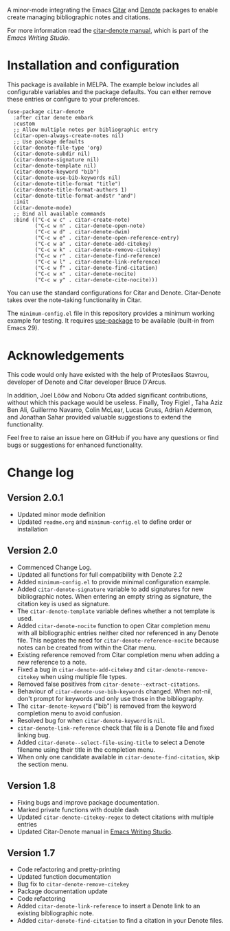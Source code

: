 [[https://melpa.org/#/citar-denote][file:https://melpa.org/packages/citar-denote-badge.svg]]    [[https://stable.melpa.org/#/citar-denote][file:https://stable.melpa.org/packages/citar-denote-badge.svg]]

A minor-mode integrating the Emacs [[https://github.com/emacs-citar/citar][Citar]] and [[https://protesilaos.com/emacs/denote][Denote]] packages to enable create managing bibliographic notes and citations.

For more information read the [[http://lucidmanager.org/productivity/citar-denote-managing-bibliographic-notes-in-emacs/][citar-denote manual]], which is part of the /Emacs Writing Studio/.

* Installation and configuration
This package is available in MELPA. The example below includes all configurable variables and the package defaults. You can either remove these entries or configure to your preferences.

#+begin_src elisp :results none
  (use-package citar-denote
    :after citar denote embark
    :custom
    ;; Allow multiple notes per bibliographic entry
    (citar-open-always-create-notes nil)
    ;; Use package defaults
    (citar-denote-file-type 'org)
    (citar-denote-subdir nil)
    (citar-denote-signature nil)
    (citar-denote-template nil)
    (citar-denote-keyword "bib")
    (citar-denote-use-bib-keywords nil)
    (citar-denote-title-format "title")
    (citar-denote-title-format-authors 1)
    (citar-denote-title-format-andstr "and")
    :init
    (citar-denote-mode)
    ;; Bind all available commands
    :bind (("C-c w c" . citar-create-note)
           ("C-c w n" . citar-denote-open-note)
           ("C-c w d" . citar-denote-dwim)
           ("C-c w e" . citar-denote-open-reference-entry)
           ("C-c w a" . citar-denote-add-citekey)
           ("C-c w k" . citar-denote-remove-citekey)
           ("C-c w r" . citar-denote-find-reference)
           ("C-c w l" . citar-denote-link-reference)
           ("C-c w f" . citar-denote-find-citation)
           ("C-c w x" . citar-denote-nocite)
           ("C-c w y" . citar-denote-cite-nocite)))
#+end_src

You can use the standard configurations for Citar and Denote. Citar-Denote takes over the note-taking functionality in Citar.

The =minimum-config.el= file in this repository provides a minimum working example for testing. It requires [[https://github.com/jwiegley/use-package][use-package]] to be available (built-in from Emacs 29).

* Acknowledgements
This code would only have existed with the help of Protesilaos Stavrou, developer of Denote and Citar developer Bruce D'Arcus.

In addition, Joel Lööw and Noboru Ota added significant contributions, without which this package would be useless. Finally, Troy Figiel , Taha Aziz Ben Ali, Guillermo Navarro, Colin McLear, Lucas Gruss, Adrian Adermon, and Jonathan Sahar provided valuable suggestions to extend the functionality.

Feel free to raise an issue here on GitHub if you have any questions or find bugs or suggestions for enhanced functionality.

* Change log
** Version 2.0.1
- Updated minor mode definition
- Updated =readme.org= and =minimum-config.el= to define order or installation

** Version 2.0
- Commenced Change Log.
- Updated all functions for full compatibility with Denote 2.2
- Added =minimum-config.el= to provide minimal configuration example.
- Added ~citar-denote-signature~ variable to add signatures for new bibliographic notes. When entering an empty string as signature, the citation key is used as signature.
- The ~citar-denote-template~ variable defines whether a not template is used.
- Added ~citar-denote-nocite~ function to open Citar completion menu with all bibliographic entries neither cited nor referenced in any Denote file. This negates the need for ~citar-denote-reference-nocite~ because notes can be created from within the Citar menu.
- Existing reference removed from Citar completion menu when adding a new reference to a note.
- Fixed a bug in ~citar-denote-add-citekey~ and ~citar-denote-remove-citekey~ when using multiple file types.
- Removed false positives from ~citar-denote--extract-citations~.
- Behaviour of ~citar-denote-use-bib-keywords~ changed. When not-nil, don't prompt for keywords and only use those in the bibliography.
- The ~citar-denote-keyword~ ("bib") is removed from the keyword completion menu to avoid confusion.
- Resolved bug for when ~citar-denote-keyword~ is =nil=.
- ~citar-denote-link-reference~ check that file is a Denote file and fixed linking bug.
- Added ~citar-denote--select-file-using-title~ to select a Denote filename using their title in the completion menu.
- When only one candidate available in ~citar-denote-find-citation~, skip the section menu.

** Version 1.8
- Fixing bugs and improve package documentation.
- Marked private functions with double dash
- Updated ~citar-denote-citekey-regex~ to detect citations with multiple entries
- Updated Citar-Denote manual in [[https://lucidmanager.org/productivity/citar-denote-managing-bibliographic-notes-in-emacs/][Emacs Writing Studio]].

** Version 1.7
- Code refactoring and pretty-printing
- Updated function documentation
- Bug fix to ~citar-denote-remove-citekey~
- Package documentation update
- Code refactoring
- Added ~citar-denote-link-reference~ to insert a Denote link to an existing bibliographic note.
- Added ~citar-denote-find-citation~ to find a citation in your Denote files.
